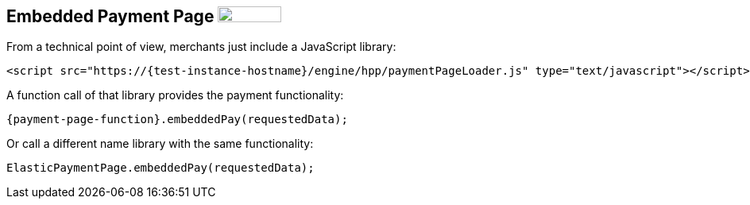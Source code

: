 [#PP_EPP_Integration]
== Embedded Payment Page image:images/icons/legacy.png[LEGACY, 80, 20, role="no-zoom", title="Development of this product is discontinued."]

From a technical point of view, merchants just include a JavaScript library:

[source,html,subs=attributes+]
----
<script src="https://{test-instance-hostname}/engine/hpp/paymentPageLoader.js" type="text/javascript"></script>
----

A function call of that library provides the payment functionality:

[source,js,subs=attributes+]
----
{payment-page-function}.embeddedPay(requestedData);
----


Or call a different name library with the same functionality:

[source,js,subs=attributes+]
----
ElasticPaymentPage.embeddedPay(requestedData);
----

//-